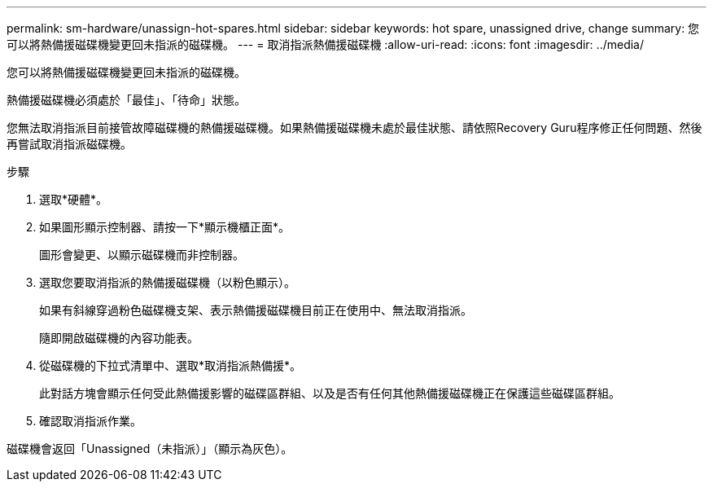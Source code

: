 ---
permalink: sm-hardware/unassign-hot-spares.html 
sidebar: sidebar 
keywords: hot spare, unassigned drive, change 
summary: 您可以將熱備援磁碟機變更回未指派的磁碟機。 
---
= 取消指派熱備援磁碟機
:allow-uri-read: 
:icons: font
:imagesdir: ../media/


[role="lead"]
您可以將熱備援磁碟機變更回未指派的磁碟機。

熱備援磁碟機必須處於「最佳」、「待命」狀態。

您無法取消指派目前接管故障磁碟機的熱備援磁碟機。如果熱備援磁碟機未處於最佳狀態、請依照Recovery Guru程序修正任何問題、然後再嘗試取消指派磁碟機。

.步驟
. 選取*硬體*。
. 如果圖形顯示控制器、請按一下*顯示機櫃正面*。
+
圖形會變更、以顯示磁碟機而非控制器。

. 選取您要取消指派的熱備援磁碟機（以粉色顯示）。
+
如果有斜線穿過粉色磁碟機支架、表示熱備援磁碟機目前正在使用中、無法取消指派。

+
隨即開啟磁碟機的內容功能表。

. 從磁碟機的下拉式清單中、選取*取消指派熱備援*。
+
此對話方塊會顯示任何受此熱備援影響的磁碟區群組、以及是否有任何其他熱備援磁碟機正在保護這些磁碟區群組。

. 確認取消指派作業。


磁碟機會返回「Unassigned（未指派）」（顯示為灰色）。
